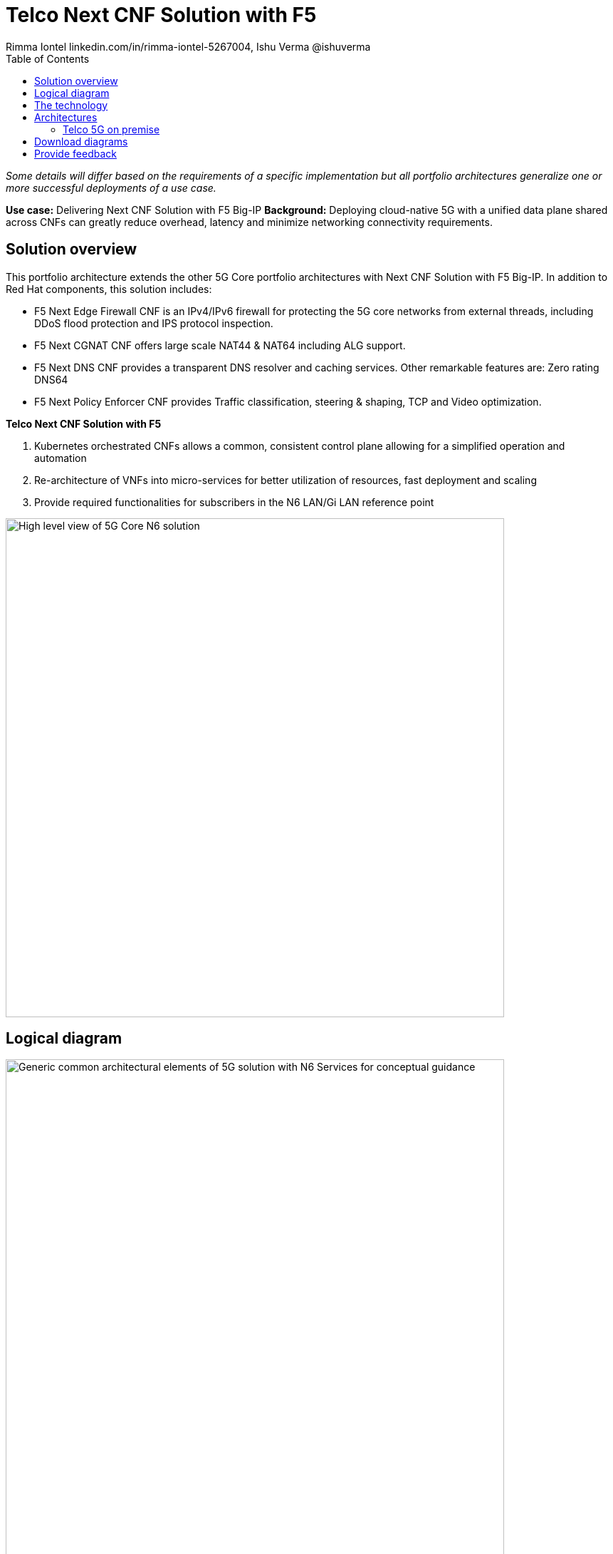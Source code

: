 = Telco Next CNF Solution with F5
 Rimma Iontel linkedin.com/in/rimma-iontel-5267004, Ishu Verma  @ishuverma
:homepage: https://gitlab.com/osspa/portfolio-architecture-examples
:imagesdir: images
:icons: font
:source-highlighter: prettify
:description: Using F5 Big-IP Next CNF solution for user plane
:Keywords: Telco 5G, OpenShift, Ansible, Hybrid Cloud, Linux, Automation, Mobile Broadband, F5, Big-IP
:toc: left

_Some details will differ based on the requirements of a specific implementation but all portfolio architectures generalize one or more successful deployments of a use case._

*Use case:* Delivering Next CNF Solution with F5 Big-IP
*Background:* Deploying cloud-native 5G with a unified data plane shared across CNFs can greatly reduce overhead, latency and minimize networking connectivity requirements.


== Solution overview

This portfolio architecture extends the other 5G Core portfolio architectures with Next CNF Solution with F5 Big-IP. In addition to Red Hat components, this solution includes:

- F5 Next Edge Firewall CNF is an IPv4/IPv6 firewall for protecting the 5G core networks from external threads, including DDoS flood protection and IPS protocol inspection.
- F5 Next CGNAT CNF offers large scale NAT44 & NAT64 including ALG support.
- F5 Next DNS CNF provides a transparent DNS resolver and caching services. Other remarkable features are:
Zero rating
DNS64
- F5 Next Policy Enforcer CNF provides Traffic classification, steering & shaping, TCP and Video optimization.


====
*Telco Next CNF Solution with F5*

. Kubernetes orchestrated CNFs allows a common, consistent control plane allowing for a simplified operation and automation
. Re-architecture of VNFs into micro-services for better utilization of resources, fast deployment and scaling
. Provide required functionalities for subscribers in the N6 LAN/Gi LAN reference point
====


--
image:https://gitlab.com/osspa/portfolio-architecture-examples/-/raw/main/images/intro-marketectures/telco-5g-on-premise-marketing-slide_missing.png[alt="High level view of 5G Core N6 solution", width=700]
--

== Logical diagram

--
image:https://gitlab.com/osspa/portfolio-architecture-examples/-/raw/main/images/logical-diagrams/telco-5g-f5-ld.png[alt="Generic common architectural elements of 5G solution with N6 Services for conceptual guidance", width=700]
--

== The technology

The following technology was chosen for this solution:

====
https://www.redhat.com/en/technologies/cloud-computing/openshift/try-it?intcmp=7013a00000318EWAAY[*Red Hat OpenShift*] is an enterprise-ready Kubernetes container platform built for an open hybrid cloud strategy.
OpenShift enables 5GC by supporting functionalities and operational features like automated deployment, intelligent
workload placement, dynamic scaling, hitless upgrades, and self healing.

https://catalog.redhat.com/software/operators/detail/5ef20efd46bc301a95a1e9a4?intcmp=7013a00000318EWAAY[*Red Hat AMQ Streams*] is a massively scalable, distributed, and high-performance data streaming platform based on
the Apache Kafka project. AMQ Streams enables exchange of telemetry and control/management data with back end and
operational systems.

https://www.redhat.com/en/technologies/management/ansible?intcmp=7013a00000318EWAAY[*Red Hat Ansible Automation Platform*] is a foundation for building and operating automation across an organization.
The platform includes all the tools needed to implement enterprise-wide automation. It enables cluster and network
operations administrators to automate deployment of functional components.

https://www.redhat.com/en/technologies/management/advanced-cluster-management?intcmp=7013a00000318EWAAY[*Red Hat Advanced Cluster Management*] for Kubernetes controls clusters and applications from a single console, with
built-in security policies. Extend the value of Red Hat OpenShift by deploying apps, managing multiple clusters, and
enforcing policies across multiple clusters at scale.

https://www.redhat.com/en/technologies/cloud-computing/quay?intcmp=7013a00000318EWAAY[*Red Hat Quay*] is a private container registry that stores, builds, and deploys container images. Its used to store
container image repositories for platform and application images, DevOps or GitOps pipelines, and automation tools for
deployment across various clusters.


https://access.redhat.com/products/identity-management?intcmp=7013a00000318EWAAY[*Red Hat Identity Management*] provides a centralized and unified way to manage identity stores, authentication,
policies, and authorization policies in a Linux-based domain. This is part of the common datacenter services applicable
to network applications running on cloud platforms.

https://www.redhat.com/en/technologies/cloud-computing/openshift-data-foundation?intcmp=7013a00000318EWAAY[*Red Hat OpenShift Data Foundations*] is software-defined storage for containers. Engineered as the data and storage
services platform for Red Hat OpenShift, Red Hat OpenShift Data Foundation helps teams develop and deploy applications
quickly and efficiently across clouds. Its used for persistent storage across multiple clusters.
====

Conceptually, the 5G core N6 solution stack can be categorized into:

* *Individual cluster components* (--add content--)

* *Shared cluster platform services*

* *External services*

* *External network infrastructure*

* *Management and orchestration*

== Architectures
=== Telco 5G on premise
--
image:https://gitlab.com/osspa/portfolio-architecture-examples/-/raw/main/images/schematic-diagrams/telco-5g--f5-sd.png[alt="Solution topology of 5G solution with functional components", width=700]

--
Add description of solution components

== Download diagrams
View and download all of the diagrams above in our open source tooling site.
--
https://www.redhat.com/architect/portfolio/tool/index.html?#gitlab.com/osspa/portfolio-architecture-examples/-/raw/main/diagrams/telco-5G-f5-cnfs_v7-iv.drawio[[Open Diagrams]]
--

== Provide feedback
You can offer to help correct or enhance this architecture by filing an https://gitlab.com/osspa/portfolio-architecture-examples/-/blob/main/telco-f5.adoc[issue or submitting a merge request against this Portfolio Architecture product in our GitLab repositories].
